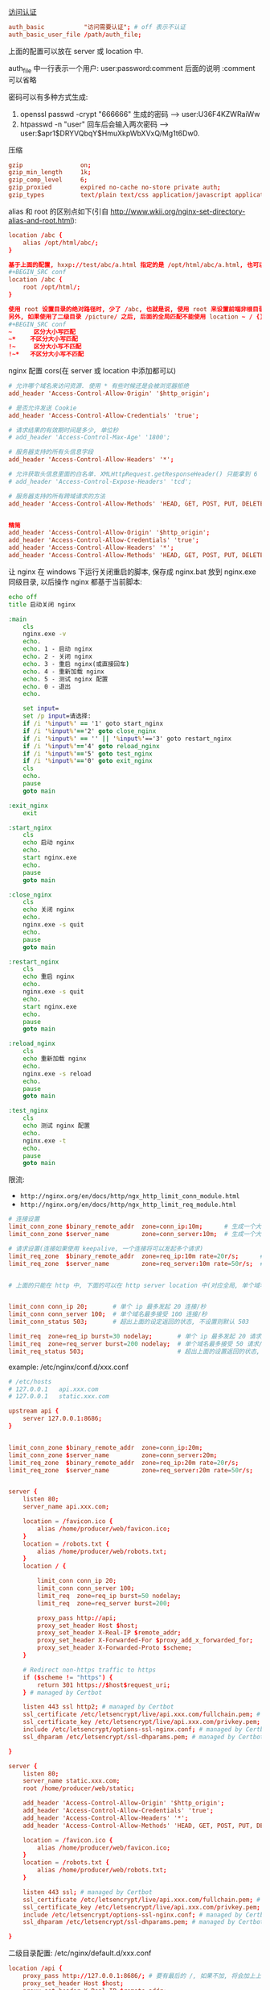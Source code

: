 
[[http://nginx.org/en/docs/http/ngx_http_auth_basic_module.html][访问认证]]

#+BEGIN_SRC conf
auth_basic           "访问需要认证"; # off 表示不认证
auth_basic_user_file /path/auth_file;
#+END_SRC

上面的配置可以放在 server 或 location 中.

auth_file 中一行表示一个用户: user:password:comment  后面的说明 :comment 可以省略

密码可以有多种方式生成:
1. openssl passwd -crypt "666666" 生成的密码 --> user:U36F4KZWRaiWw
2. htpasswd -n "user"   回车后会输入两次密码 --> user:$apr1$DRYVQbqY$HmuXkpWbXVxQ/Mg1t6Dw0.


压缩
#+BEGIN_SRC conf
gzip                on;
gzip_min_length     1k;
gzip_comp_level     6;
gzip_proxied        expired no-cache no-store private auth;
gzip_types          text/plain text/css application/javascript application/xml application/json;
#+END_SRC

alias 和 root 的区别点如下(引自 http://www.wkii.org/nginx-set-directory-alias-and-root.html):
#+BEGIN_SRC conf
location /abc {
    alias /opt/html/abc/;
}

基于上面的配置, hxxp://test/abc/a.html 指定的是 /opt/html/abc/a.html, 也可以改成
#+BEGIN_SRC conf
location /abc {
    root /opt/html/;
}

使用 root 设置目录的绝对路径时, 少了 /abc, 也就是说, 使用 root 来设置前端非根目录时, nginx 会组合 root 和 location 的路径.
另外, 如果使用了二级目录 /picture/ 之后, 后面的全局匹配不能使用 location ~ / {} 这种方式(也就是不能加 ~), 不然 /picture 会往后面的 / 去匹配!
#+BEGIN_SRC conf
~      区分大小写匹配
~*    不区分大小写匹配
!~     区分大小写不匹配
!~*   不区分大小写不匹配
#+END_SRC


nginx 配置 cors(在 server 或 location 中添加都可以)
#+BEGIN_SRC conf
# 允许哪个域名来访问资源. 使用 * 有些时候还是会被浏览器拒绝
add_header 'Access-Control-Allow-Origin' '$http_origin';

# 是否允许发送 Cookie
add_header 'Access-Control-Allow-Credentials' 'true';

# 请求结果的有效期时间是多少, 单位秒
# add_header 'Access-Control-Max-Age' '1800';

# 服务器支持的所有头信息字段
add_header 'Access-Control-Allow-Headers' '*';

# 允许获取头信息里面的白名单. XMLHttpRequest.getResponseHeader() 只能拿到 6 个基本字段: Cache-Control、Content-Language、Content-Type、Expires、Last-Modified、Pragma, 要添加使用此配置
# add_header 'Access-Control-Expose-Headers' 'tcd';

# 服务器支持的所有跨域请求的方法
add_header 'Access-Control-Allow-Methods' 'HEAD, GET, POST, PUT, DELETE, OPTIONS, PATCH, TRACE';


精简
add_header 'Access-Control-Allow-Origin' '$http_origin';
add_header 'Access-Control-Allow-Credentials' 'true';
add_header 'Access-Control-Allow-Headers' '*';
add_header 'Access-Control-Allow-Methods' 'HEAD, GET, POST, PUT, DELETE, OPTIONS';
#+END_SRC


让 nginx 在 windows 下运行关闭重启的脚本, 保存成 nginx.bat 放到 nginx.exe 同级目录, 以后操作 nginx 都基于当前脚本:
#+BEGIN_SRC bat
echo off
title 启动关闭 nginx

:main
    cls
    nginx.exe -v
    echo.
    echo. 1 - 启动 nginx
    echo. 2 - 关闭 nginx
    echo. 3 - 重启 nginx(或直接回车)
    echo. 4 - 重新加载 nginx
    echo. 5 - 测试 nginx 配置
    echo. 0 - 退出
    echo.

    set input=
    set /p input=请选择:
    if /i '%input%' == '1' goto start_nginx
    if /i '%input%'=='2' goto close_nginx
    if /i '%input%' == '' || '%input%'=='3' goto restart_nginx
    if /i '%input%'=='4' goto reload_nginx
    if /i '%input%'=='5' goto test_nginx
    if /i '%input%'=='0' goto exit_nginx
    cls
    echo.
    pause
    goto main

:exit_nginx
    exit

:start_nginx
    cls
    echo 启动 nginx
    echo.
    start nginx.exe
    echo.
    pause
    goto main

:close_nginx
    cls
    echo 关闭 nginx
    echo.
    nginx.exe -s quit
    echo.
    pause
    goto main

:restart_nginx
    cls
    echo 重启 nginx
    echo.
    nginx.exe -s quit
    echo.
    start nginx.exe
    echo.
    pause
    goto main

:reload_nginx
    cls
    echo 重新加载 nginx
    echo.
    nginx.exe -s reload
    echo.
    pause
    goto main

:test_nginx
    cls
    echo 测试 nginx 配置
    echo.
    nginx.exe -t
    echo.
    pause
    goto main
#+END_SRC

限流:
+ ~http://nginx.org/en/docs/http/ngx_http_limit_conn_module.html~
+ ~http://nginx.org/en/docs/http/ngx_http_limit_req_module.html~

#+BEGIN_SRC conf
# 连接设置
limit_conn_zone $binary_remote_addr  zone=conn_ip:10m;      # 生成一个大小为 10M 名字为 conn_ip 用来存储 ip 地址访问频次的内存区域(加 $binary_ 的更省空间)
limit_conn_zone $server_name         zone=conn_server:10m;  # 生成一个大小为 10M 名字为 conn_server 用来存储域名访问频次的内存区域

# 请求设置(连接如果使用 keepalive, 一个连接将可以发起多个请求)
limit_req_zone  $binary_remote_addr  zone=req_ip:10m rate=20r/s;      # 单个 ip 的处理速度最多 20 请求/秒
limit_req_zone  $server_name         zone=req_server:10m rate=50r/s;  # 单个域名的处理速度最多 50 请求/秒


# 上面的只能在 http 中, 下面的可以在 http server location 中(对应全局, 单个域名, 单个域名的目录)


limit_conn conn_ip 20;       # 单个 ip 最多发起 20 连接/秒
limit_conn conn_server 100;  # 单个域名最多接受 100 连接/秒
limit_conn_status 503;       # 超出上面的设定返回的状态, 不设置则默认 503

limit_req  zone=req_ip burst=30 nodelay;       # 单个 ip 最多发起 20 请求/秒, 超出则放入队列(长度 30), 用了 nodelay 后加进队列的请求会立即处理(一般只在 ip 上加就好了)
limit_req  zone=req_server burst=200 nodelay;  # 单个域名最多接受 50 请求/秒, 超出则放入队列(长度 200, 默认长度为 0)
limit_req_status 503;                          # 超出上面的设置返回的状态, 不设置则默认 503
#+END_SRC

example: /etc/nginx/conf.d/xxx.conf
#+BEGIN_SRC conf
# /etc/hosts
# 127.0.0.1   api.xxx.com
# 127.0.0.1   static.xxx.com

upstream api {
    server 127.0.0.1:8686;
}


limit_conn_zone $binary_remote_addr  zone=conn_ip:20m;
limit_conn_zone $server_name         zone=conn_server:20m;
limit_req_zone  $binary_remote_addr  zone=req_ip:20m rate=20r/s;
limit_req_zone  $server_name         zone=req_server:20m rate=50r/s;


server {
    listen 80;
    server_name api.xxx.com;

    location = /favicon.ico {
        alias /home/producer/web/favicon.ico;
    }
    location = /robots.txt {
        alias /home/producer/web/robots.txt;
    }
    location / {

        limit_conn conn_ip 20;
        limit_conn conn_server 100;
        limit_req  zone=req_ip burst=50 nodelay;
        limit_req  zone=req_server burst=200;

        proxy_pass http://api;
        proxy_set_header Host $host;
        proxy_set_header X-Real-IP $remote_addr;
        proxy_set_header X-Forwarded-For $proxy_add_x_forwarded_for;
        proxy_set_header X-Forwarded-Proto $scheme;
    }

    # Redirect non-https traffic to https
    if ($scheme != "https") {
        return 301 https://$host$request_uri;
    } # managed by Certbot

    listen 443 ssl http2; # managed by Certbot
    ssl_certificate /etc/letsencrypt/live/api.xxx.com/fullchain.pem; # managed by Certbot
    ssl_certificate_key /etc/letsencrypt/live/api.xxx.com/privkey.pem; # managed by Certbot
    include /etc/letsencrypt/options-ssl-nginx.conf; # managed by Certbot
    ssl_dhparam /etc/letsencrypt/ssl-dhparams.pem; # managed by Certbot

}

server {
    listen 80;
    server_name static.xxx.com;
    root /home/producer/web/static;

    add_header 'Access-Control-Allow-Origin' '$http_origin';
    add_header 'Access-Control-Allow-Credentials' 'true';
    add_header 'Access-Control-Allow-Headers' '*';
    add_header 'Access-Control-Allow-Methods' 'HEAD, GET, POST, PUT, DELETE, OPTIONS';

    location = /favicon.ico {
        alias /home/producer/web/favicon.ico;
    }
    location = /robots.txt {
        alias /home/producer/web/robots.txt;
    }

    listen 443 ssl; # managed by Certbot
    ssl_certificate /etc/letsencrypt/live/api.xxx.com/fullchain.pem; # managed by Certbot
    ssl_certificate_key /etc/letsencrypt/live/api.xxx.com/privkey.pem; # managed by Certbot
    include /etc/letsencrypt/options-ssl-nginx.conf; # managed by Certbot
    ssl_dhparam /etc/letsencrypt/ssl-dhparams.pem; # managed by Certbot

}
#+END_SRC

二级目录配置: /etc/nginx/default.d/xxx.conf
#+BEGIN_SRC conf
location /api {
    proxy_pass http://127.0.0.1:8686/; # 要有最后的 /, 如果不加, 将会加上上面的 /api 地址
    proxy_set_header Host $host;
    proxy_set_header X-Real-IP $remote_addr;
    proxy_set_header X-Forwarded-For $proxy_add_x_forwarded_for;
    proxy_set_header X-Forwarded-Proto $scheme;
}
location /boss {
    alias /home/admin/web/boss;
}
location /static {
    alias /home/admin/web/static;
}
#+END_SRC
